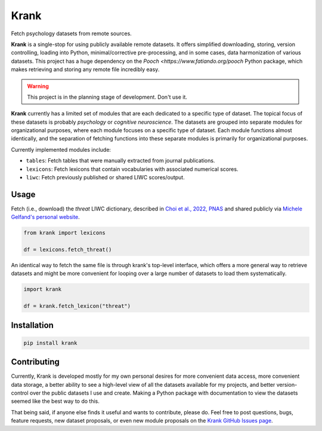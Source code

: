 =====
Krank
=====


Fetch psychology datasets from remote sources.

**Krank** is a single-stop for using publicly available remote datasets. It offers simplified downloading, storing, version controlling, loading into Python, minimal/corrective pre-processing, and in some cases, data harmonization of various datasets. This project has a huge dependency on the `Pooch <https://www.fatiando.org/pooch` Python package, which makes retrieving and storing any remote file incredibly easy.


.. warning:: This project is in the planning stage of development. Don't use it.


**Krank** currently has a limited set of modules that are each dedicated to a specific type of dataset. The topical focus of these datasets is probably *psychology* or *cognitive neuroscience*. The datasets are grouped into separate modules for organizational purposes, where each module focuses on a specific type of dataset. Each module functions almost identically, and the separation of fetching functions into these separate modules is primarily for organizational purposes.

Currently implemented modules include:

* ``tables``: Fetch tables that were manually extracted from journal publications.
* ``lexicons``: Fetch lexicons that contain vocabularies with associated numerical scores.
* ``liwc``: Fetch previously published or shared LIWC scores/output.


Usage
-----

Fetch (i.e., download) the `threat` LIWC dictionary, described in `Choi et al., 2022, PNAS <https://doi.org/10.1073/pnas.2113891119>`_  and shared publicly via `Michele Gelfand's personal website <https://www.michelegelfand.com/threat-dictionary>`_.

.. code-block:: python

   from krank import lexicons

   df = lexicons.fetch_threat()


An identical way to fetch the same file is through krank's top-level interface, which offers a more general way to retrieve datasets and might be more convenient for looping over a large number of datasets to load them systematically.

.. code-block:: python

    import krank

    df = krank.fetch_lexicon("threat")


Installation
------------

.. code-block:: shell

   pip install krank


Contributing
------------

Currently, Krank is developed mostly for my own personal desires for more convenient data access, more convenient data storage, a better ability to see a high-level view of all the datasets available for my projects, and better version-control over the public datasets I use and create. Making a Python package with documentation to view the datasets seemed like the best way to do this.

That being said, if anyone else finds it useful and wants to contribute, please do. Feel free to post questions, bugs, feature requests, new dataset proposals, or even new module proposals on the `Krank GitHub Issues page <https://github.com/remrama/krank/issues>`_.
